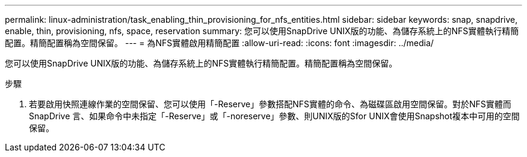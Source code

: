 ---
permalink: linux-administration/task_enabling_thin_provisioning_for_nfs_entities.html 
sidebar: sidebar 
keywords: snap, snapdrive, enable, thin, provisioning, nfs, space, reservation 
summary: 您可以使用SnapDrive UNIX版的功能、為儲存系統上的NFS實體執行精簡配置。精簡配置稱為空間保留。 
---
= 為NFS實體啟用精簡配置
:allow-uri-read: 
:icons: font
:imagesdir: ../media/


[role="lead"]
您可以使用SnapDrive UNIX版的功能、為儲存系統上的NFS實體執行精簡配置。精簡配置稱為空間保留。

.步驟
. 若要啟用快照連線作業的空間保留、您可以使用「-Reserve」參數搭配NFS實體的命令、為磁碟區啟用空間保留。對於NFS實體而SnapDrive 言、如果命令中未指定「-Reserve」或「-noreserve」參數、則UNIX版的Sfor UNIX會使用Snapshot複本中可用的空間保留。

